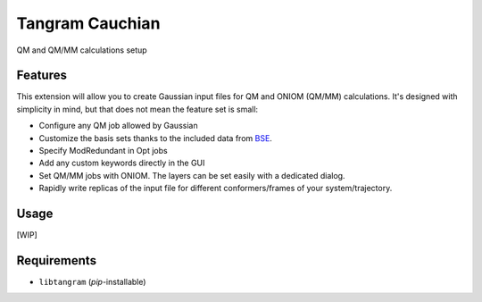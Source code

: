 ================
Tangram Cauchian
================

.. image:: https://img.shields.io/github/release/insilichem/tangram_cauchian.svg
    :target: https://github.com/insilichem/tangram_cauchian

.. image:: https://img.shields.io/github/issues/insilichem/tangram_cauchian.svg
    :target: https://github.com/insilichem/tangram_cauchian/issues

QM and QM/MM calculations setup

Features
========

This extension will allow you to create Gaussian input files for QM and ONIOM (QM/MM) calculations. It's designed with simplicity in mind, but that does not mean the feature set is small:

- Configure any QM job allowed by Gaussian
- Customize the basis sets thanks to the included data from BSE_.
- Specify ModRedundant in Opt jobs
- Add any custom keywords directly in the GUI
- Set QM/MM jobs with ONIOM. The layers can be set easily with a dedicated dialog.
- Rapidly write replicas of the input file for different conformers/frames of your system/trajectory.

Usage
=====

[WIP]

Requirements
============

- ``libtangram`` (*pip*-installable)

.. _BSE: https://bse.pnl.gov/bse/portal